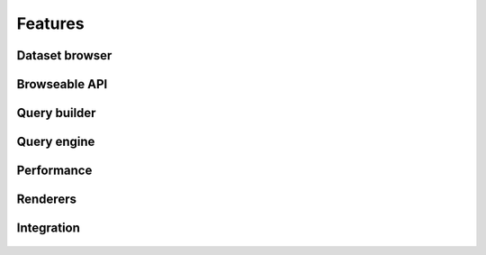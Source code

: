 .. _features:

Features
========

Dataset browser
```````````````

.. figure:: ../_static/dataset_browser.png
   :scale: 75 %
   :alt: dataset browser screenshot
   :align: center

.. centered:: The dataset browser provides a simple detail view of each dataset properties and metadata.

Browseable API
``````````````

.. figure:: ../_static/browseable_api.png
   :scale: 50 %
   :alt: browseable API screenshot
   :align: center

.. centered:: The browseable API renderer comes straight from Django REST framework but has been integrated in look and functionality. Allows for simple exploration of datasets without requiring any documentation.


Query builder
`````````````

.. figure:: ../_static/query_builder.png
   :scale: 50 %
   :alt: query builder screenshot
   :align: center

.. centered:: The query builder allows developers and users to create queries with an easy to use interface.


.. figure:: ../_static/filter_reduction_transformation.png
   :scale: 50 %
   :alt: query builder screenshot
   :align: center

.. centered:: Query builder also allows for quick test of queries, returning the final LQL query to repeat the same resultset outside the query builder.


Query engine
````````````

.. figure:: ../_static/shapefile.png
   :scale: 50 %
   :alt: shapefile query screenshot
   :align: center

.. centered:: The LIBRE query engine support various types of source data, all of which are queried in the same manner. The engine also include various output renderers, such as this spatial render.


.. figure:: ../_static/spatial_query.png
   :scale: 50 %
   :alt: spatial query query screenshot
   :align: center

.. centered:: Spatial queries are also part of the LIBRE query language specification. Spatial queries are supported regarless the underlying database manager used for data storaged supports them or not, as they are implemented in the LIBRE query engine itself and not proxied to the database manager.


.. figure:: ../_static/heterogeneous_subquery.png
   :scale: 50 %
   :alt: heterogeneous subquery screenshot
   :align: center

.. centered:: The LIBRE query engine also supports heterogeneous subqueries, where the results of a dataset can be filtered by the results of a query applied to a different dataset of a completely different data type. In this example shapefile features are being filtered based on the mortality rate that come from a fixed width column dataset.


.. figure:: ../_static/point_buffer.png
   :scale: 25 %
   :alt: heterogeneous subquery screenshot
   :align: center

.. figure:: ../_static/polygon.png
   :scale: 25 %
   :alt: heterogeneous subquery screenshot
   :align: center


.. centered:: Because the LIBRE Query Language was created from the start to be a RESTful query language and not depend on a specific database manager client software, complex geometries can be specified straight from the browser URL and used for geo fencing the results.



Performance
```````````

.. figure:: ../_static/crime_map.png
   :scale: 50 %
   :alt: crime map screenshot
   :align: center

.. centered:: Even at the initial stages of development, the LIBRE query engine performance is very good, being able to do complex spatial filtering based on spatial subquering, rendering using geo fencing, custom markers and map geo fencing indicators in barely a few seconds. This example shows a crime map with city poliyon based geo fencing and custom crime markers with incident information popups. Many perfomance enhancements are already planned and can be found in the development section of the documentation.


Renderers
`````````

.. figure:: ../_static/crime_map_cluster.png
   :scale: 50 %
   :alt: crime map clustering screenshot
   :align: center

.. centered:: Aside from supporting multiple input data types, the LIBRE query engine also supports mutiple output renderers each itself with several plugins and specific options. This is the same crime map rendered with the marker cluster plugin enabled.


.. figure:: ../_static/xml.png
   :scale: 50 %
   :alt: crime map in xml format screenshot
   :align: center

.. centered:: Exactly the same crime data in XML format.


.. figure:: ../_static/json.png
   :scale: 50 %
   :alt: crime map in geo json format screenshot
   :align: center

.. centered:: Again the same crime data in Geo JSON format.


Integration
```````````

.. figure:: ../_static/integration_1.png
   :scale: 25 %
   :alt: integration example screenshot
   :align: center

.. figure:: ../_static/integration_2.png
   :scale: 25 %
   :alt: integration example screenshot
   :align: center


.. centered:: Integration was a design goal from day 0, as such LIBRE's output is meant to be easily captured for integration into other software, such a business intelligence software. This design philosophy allows developers to add many of LIBRE features to their software without writting a single line of code.

